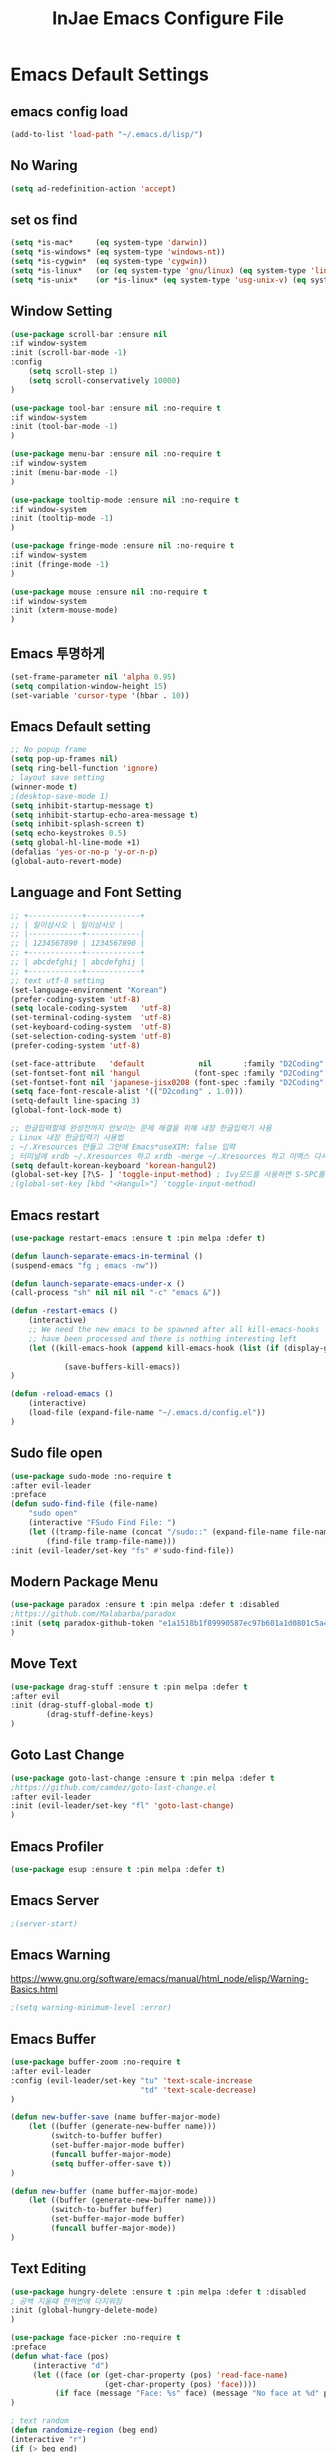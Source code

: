 #+TITLE: InJae Emacs Configure File
#+OPTIONS: toc:4 h:4
#+PROPERTY: header-args:emacs-lisp :tangle "~/.emacs.d/config.el"
* Emacs Default Settings
** emacs config load
#+BEGIN_SRC emacs-lisp
(add-to-list 'load-path "~/.emacs.d/lisp/")
#+END_SRC
** No Waring
#+BEGIN_SRC emacs-lisp
(setq ad-redefinition-action 'accept)
#+END_SRC
** set os find
#+BEGIN_SRC emacs-lisp
  (setq *is-mac*     (eq system-type 'darwin))
  (setq *is-windows* (eq system-type 'windows-nt))
  (setq *is-cygwin*  (eq system-type 'cygwin))
  (setq *is-linux*   (or (eq system-type 'gnu/linux) (eq system-type 'linux)))
  (setq *is-unix*    (or *is-linux* (eq system-type 'usg-unix-v) (eq system-type 'berkeley-unix)))
#+END_SRC
** Window Setting
#+BEGIN_SRC emacs-lisp
(use-package scroll-bar :ensure nil
:if window-system
:init (scroll-bar-mode -1)
:config
    (setq scroll-step 1)
    (setq scroll-conservatively 10000)
)

(use-package tool-bar :ensure nil :no-require t
:if window-system
:init (tool-bar-mode -1)
)

(use-package menu-bar :ensure nil :no-require t
:if window-system
:init (menu-bar-mode -1)
)

(use-package tooltip-mode :ensure nil :no-require t
:if window-system
:init (tooltip-mode -1)
)

(use-package fringe-mode :ensure nil :no-require t
:if window-system
:init (fringe-mode -1)
)

(use-package mouse :ensure nil :no-require t
:if window-system
:init (xterm-mouse-mode)
)
#+END_SRC
** Emacs 투명하게
#+BEGIN_SRC emacs-lisp
(set-frame-parameter nil 'alpha 0.95)
(setq compilation-window-height 15)
(set-variable 'cursor-type '(hbar . 10))
#+END_SRC
** Emacs Default setting
#+BEGIN_SRC emacs-lisp
;; No popup frame
(setq pop-up-frames nil)
(setq ring-bell-function 'ignore)
; layout save setting
(winner-mode t)
;(desktop-save-mode 1)
(setq inhibit-startup-message t)
(setq inhibit-startup-echo-area-message t)
(setq inhibit-splash-screen t)
(setq echo-keystrokes 0.5)
(setq global-hl-line-mode +1)
(defalias 'yes-or-no-p 'y-or-n-p)
(global-auto-revert-mode)
#+END_SRC
** Language and Font Setting
#+BEGIN_SRC emacs-lisp
;; +------------+------------+
;; | 일이삼사오 | 일이삼사오 |
;; |------------+------------|
;; | 1234567890 | 1234567890 |
;; +------------+------------+
;; | abcdefghij | abcdefghij |
;; +------------+------------+
;; text utf-8 setting
(set-language-environment "Korean")
(prefer-coding-system 'utf-8)
(setq locale-coding-system   'utf-8)
(set-terminal-coding-system  'utf-8)
(set-keyboard-coding-system  'utf-8)
(set-selection-coding-system 'utf-8)
(prefer-coding-system 'utf-8)

(set-face-attribute   'default            nil       :family "D2Coding" :height 120)
(set-fontset-font nil 'hangul            (font-spec :family "D2Coding" :pixelsize 18))
(set-fontset-font nil 'japanese-jisx0208 (font-spec :family "D2Coding" :pixelsize 18))
(setq face-font-rescale-alist '(("D2coding" . 1.0)))
(setq-default line-spacing 3)
(global-font-lock-mode t)

;; 한글입력할때 완성전까지 안보이는 문제 해결을 위해 내장 한글입력기 사용
; Linux 내장 한글입력기 사용법
; ~/.Xresources 만들고 그안에 Emacs*useXIM: false 입력
; 터미널에 xrdb ~/.Xresources 하고 xrdb -merge ~/.Xresources 하고 이맥스 다시키면 됨
(setq default-korean-keyboard 'korean-hangul2)
(global-set-key [?\S- ] 'toggle-input-method) ; Ivy모드를 사용하면 S-SPC를 ivy-minibuffer-map에서 remapping 해줘야 한다.
;(global-set-key [kbd "<Hangul>"] 'toggle-input-method)
#+END_SRC
** Emacs restart
#+BEGIN_SRC emacs-lisp
(use-package restart-emacs :ensure t :pin melpa :defer t)

(defun launch-separate-emacs-in-terminal ()
(suspend-emacs "fg ; emacs -nw"))

(defun launch-separate-emacs-under-x ()
(call-process "sh" nil nil nil "-c" "emacs &"))

(defun -restart-emacs ()
    (interactive)
    ;; We need the new emacs to be spawned after all kill-emacs-hooks
    ;; have been processed and there is nothing interesting left
    (let ((kill-emacs-hook (append kill-emacs-hook (list (if (display-graphic-p) #'launch-separate-emacs-under-x
                                                                                 #'launch-separate-emacs-in-terminal)))))
            (save-buffers-kill-emacs))
)

(defun -reload-emacs ()
    (interactive)
    (load-file (expand-file-name "~/.emacs.d/config.el"))
)
#+END_SRC
** Sudo file open
#+BEGIN_SRC emacs-lisp
(use-package sudo-mode :no-require t
:after evil-leader
:preface
(defun sudo-find-file (file-name)
    "sudo open"
    (interactive "FSudo Find File: ")
    (let ((tramp-file-name (concat "/sudo::" (expand-file-name file-name))))
        (find-file tramp-file-name)))
:init (evil-leader/set-key "fs" #'sudo-find-file))
#+END_SRC
** Modern Package Menu
#+BEGIN_SRC emacs-lisp
(use-package paradox :ensure t :pin melpa :defer t :disabled
;https://github.com/Malabarba/paradox
:init (setq paradox-github-token "e1a1518b1f89990587ec97b601a1d0801c5a40c6")
)
#+END_SRC
** Move Text
#+BEGIN_SRC emacs-lisp
(use-package drag-stuff :ensure t :pin melpa :defer t
:after evil
:init (drag-stuff-global-mode t)
        (drag-stuff-define-keys)
)
#+END_SRC
** Goto Last Change
#+BEGIN_SRC emacs-lisp
(use-package goto-last-change :ensure t :pin melpa :defer t
;https://github.com/camdez/goto-last-change.el
:after evil-leader
:init (evil-leader/set-key "fl" 'goto-last-change)
)
#+END_SRC
** Emacs Profiler
#+BEGIN_SRC emacs-lisp
(use-package esup :ensure t :pin melpa :defer t)
#+END_SRC
** Emacs Server
#+BEGIN_SRC emacs-lisp
;(server-start)
#+END_SRC
** Emacs Warning
https://www.gnu.org/software/emacs/manual/html_node/elisp/Warning-Basics.html
#+BEGIN_SRC emacs-lisp
;(setq warning-minimum-level :error)
#+END_SRC
** Emacs Buffer
#+BEGIN_SRC emacs-lisp
(use-package buffer-zoom :no-require t
:after evil-leader
:config (evil-leader/set-key "tu" 'text-scale-increase
                             "td" 'text-scale-decrease)
)

(defun new-buffer-save (name buffer-major-mode)
    (let ((buffer (generate-new-buffer name)))
         (switch-to-buffer buffer)
         (set-buffer-major-mode buffer)
         (funcall buffer-major-mode)
         (setq buffer-offer-save t))
)

(defun new-buffer (name buffer-major-mode)
    (let ((buffer (generate-new-buffer name)))
         (switch-to-buffer buffer)
         (set-buffer-major-mode buffer)
         (funcall buffer-major-mode))
)
#+END_SRC
** Text Editing
#+BEGIN_SRC emacs-lisp
(use-package hungry-delete :ensure t :pin melpa :defer t :disabled
; 공백 지울때 한꺼번에 다지워짐
:init (global-hungry-delete-mode)
)

(use-package face-picker :no-require t
:preface
(defun what-face (pos)
     (interactive "d")
     (let ((face (or (get-char-property (pos) 'read-face-name)
                     (get-char-property (pos) 'face))))
          (if face (message "Face: %s" face) (message "No face at %d" pos))))
)

; text random
(defun randomize-region (beg end)
(interactive "r")
(if (> beg end)
    (let (mid) (setq mid end end beg beg mid)))
(save-excursion
    ;; put beg at the start of a line and end and the end of one --
    ;; the largest possible region which fits this criteria
    (goto-char beg)
    (or (bolp) (forward-line 1))
    (setq beg (point))
    (goto-char end)
    ;; the test for bolp is for those times when end is on an empty
    ;; line; it is probably not the case that the line should be
    ;; included in the reversal; it isn't difficult to add it
    ;; afterward.
    (or (and (eolp) (not (bolp)))
        (progn (forward-line -1) (end-of-line)))
    (setq end (point-marker))
    (let ((strs (shuffle-list
                (split-string (buffer-substring-no-properties beg end)
                            "\n"))))
    (delete-region beg end)
    (dolist (str strs)
        (insert (concat str "\n"))))))

(defun shuffle-list (list)
"Randomly permute the elements of LIST.
All permutations equally likely."
(let ((i 0)
j
temp
(len (length list)))
    (while (< i len)
    (setq j (+ i (random (- len i))))
    (setq temp (nth i list))
    (setcar (nthcdr i list) (nth j list))
    (setcar (nthcdr j list) temp)
    (setq i (1+ i))))
list)
#+END_SRC
* Emacs Mode Settings
** Vim KeyMap (Evil-mode)
#+BEGIN_SRC emacs-lisp
(use-package evil :ensure t :pin melpa
:custom (evil-want-keybinding nil)
        (evil-want-integration t)
        (evil-want-C-u-scroll t)
        (evil-symbol-word-search t)
:init   (evil-mode 1)
)

(use-package evil-surround :ensure t :pin melpa
; ${target}( 바꾸고싶은거 ), ${change}(바뀔거)
; 감싸기:     => y-s-i-w-${change}( "(", "{", "[")
; 전부 감싸기 => y-s-s-${change}
; 바꾸기: => c-s-${target}( "(", "{", "["), ${change}
; 벗기기: => d-s-${target}( "(", "{", "[")
:after  evil
:config (global-evil-surround-mode 1)
)

(use-package evil-exchange :ensure t :pin melpa
:after evil
:config (evil-exchange-install)
)

(use-package evil-indent-plus :ensure t :pin melpa
:after evil
:config (evil-indent-plus-default-bindings)
)

(use-package evil-goggles :ensure t :pin melpa :after evil
:config (evil-goggles-mode)
        (setq evil-goggles-pulse t)
        (setq evil-goggles-duration 0.500)
)

(use-package evil-traces :ensure t :pin melpa :after evil
; move: m +{n}, delete: +{n},+{n}d, join: .,+{n}j glboal: g/{target}/{change}
:config (evil-traces-use-diff-faces)
        (evil-traces-mode)
)

(use-package evil-mc :ensure t :pin melpa :disabled
:after evil
:preface
      (defun user-evil-mc-make-cursor-here ()
          (evil-mc-pause-cursors)
          (evil-mc-make-cursor-here))
:config
      (evil-leader/set-key "emh" #'evil-mc-make-cursors-here
                           "ema" #'evil-mc-make-all-cursors
                           "emp" #'evil-mc-pause-cursors
                           "emr" #'evil-mc-resume-cursors
                           "emu" #'evil-mc-undo-all-cursors)
      (global-evil-mc-mode 1)
)

(use-package evil-nerd-commenter :ensure t :pin melpa :after evil
:init (evil-leader/set-key "ci" 'evilnc-comment-or-uncomment-lines
                           "cl" 'evilnc-quick-comment-or-uncomment-to-the-line
                           "cc" 'evilnc-copy-and-comment-lines
                           "cp" 'evilnc-comment-or-uncomment-paragraphs
                           "cr" 'comment-or-uncomment-region
                           "cv" 'evilnc-toggle-invert-comment-line-by-line
                           "\\" 'evilnc-comment-operator)
)

(use-package evil-args :ensure t :pin melpa :after evil
; change argument: c-i-a, delete arguemnt: d-a-a
:config (define-key evil-inner-text-objects-map "a" 'evil-inner-arg)
        (define-key evil-outer-text-objects-map "a" 'evil-outer-arg)
        (define-key evil-normal-state-map "L" 'evil-forward-arg)
        (define-key evil-normal-state-map "H" 'evil-backward-arg)
        (define-key evil-motion-state-map "L" 'evil-forward-arg)
        (define-key evil-motion-state-map "H" 'evil-backward-arg)
        (define-key evil-normal-state-map "K" 'evil-jump-out-args)
)


(use-package evil-multiedit :ensure t :pin melpa :disabled)
(use-package evil-iedit-state :ensure t :pin melpa :after (evil iedit))

(use-package evil-matchit :ensure t :pin melpa
:after evil
:config (global-evil-matchit-mode 1)
)

(use-package evil-lion :ensure t :pin melpa
; gl ${operator}
:config (evil-lion-mode)
)

(use-package evil-escape :ensure t :pin melpa :disabled
:config (setq-default evil-escape-key-sequence "jk")
)

(use-package evil-smartparens :ensure t :pin melpa
:after (evil smartparens)
:init (add-hook 'smartparens-enabled-hook #'evil-smartparens-mode))

(use-package evil-numbers :ensure t :pin melpa
;https://github.com/cofi/evil-numbers
:after evil
:config
    (global-set-key (kbd "C-c +") 'evil-number/inc-at-pt)
    (global-set-key (kbd "C-c -") 'evil-number/dec-at-pt)
    (define-key evil-normal-state-map (kbd "C-c =") #'evil-numbers/inc-at-pt)
    (define-key evil-normal-state-map (kbd "C-c -") #'evil-numbers/dec-at-pt)
    (evil-leader/set-key "+" 'evil-number/inc-at-pt)
    (evil-leader/set-key "-" 'evil-number/dec-at-pt)
)

(use-package evil-extra-operator :ensure t :pin melpa :after (evil fold-this)
:config (global-evil-extra-operator-mode 1)
)

;(use-package use-package-evil-leader :load-path "lisp/use-package-evil-leader")
(use-package evil-collection :ensure t :pin melpa
:after (evil)
:init  (setq evil-collection-setup-minibuffer t)
       (add-hook 'magit-mode-hook     (lambda () (evil-collection-magit-setup)     (evil-collection-init)))
       (add-hook 'neotree-mode-hook   (lambda () (evil-collection-neotree-setup)   (evil-collection-init)))
       (add-hook 'evil-mc-mode-hook   (lambda () (evil-collection-evil-mc-setup)   (evil-collection-init)))
       (add-hook 'which-key-mode-hook (lambda () (evil-collection-which-key-setup) (evil-collection-init)))
       (evil-collection-pdf-setup)
       (evil-collection-minibuffer-setup)
       (evil-collection-ivy-setup)
       (evil-collection-occur-setup)
       (evil-collection-wgrep-setup)
       (evil-collection-buff-menu-setup)
       (evil-collection-package-menu-setup)
       (evil-collection-eshell-setup)
       (evil-collection-vterm-setup)
       (evil-collection-which-key-setup)
       (evil-collection-evil-mc-setup)
       (evil-collection-calc-setup)
:config
       (evil-collection-init)
)
(use-package evil-leader :ensure t :pin melpa
:after (evil-collection which-key)
:config
     (global-evil-leader-mode t)
     (setq evil-leader/leader "<SPC>")
     (evil-leader/set-key
      ;"<SPC>" 'helm-smex
         "<SPC>" 'counsel-M-x
         "er"    'restart-emacs
         "el"    '-reload-emacs
         "ff"    'find-file
         "fu"   'browse-url
         "up"    'list-processes
         "ef"    (lambda ()(interactive)(find-file "~/.emacs.d/config.org"))
         "wf"    'toggle-frame-fullscreen
         "wh"    'shrink-window-horizontally
         "wj"    'enlarge-window
         "wk"    'shrink-window
         "wl"    'enlarge-window-horizontally
     )
     (which-key-declare-prefixes "SPC b  " "Buffer")
     (which-key-declare-prefixes "SPC s  " "Spell Check")
     (which-key-declare-prefixes "SPC s e" "Spell Dictionary English")
     (which-key-declare-prefixes "SPC s k" "Spell Dictionary Korean")
     (which-key-declare-prefixes "SPC s s" "Spell Suggestion")
     (which-key-declare-prefixes "SPC d  " "Debug")
     (which-key-declare-prefixes "SPC e  " "Emacs")
     (which-key-declare-prefixes "SPC e f" "Emacs Config")
     (which-key-declare-prefixes "SPC e c" "Evil MultiEdit")
     (which-key-declare-prefixes "SPC f  " "Find")
     (which-key-declare-prefixes "SPC f w" "Find Word")
     (which-key-declare-prefixes "SPC f u" "Find Url")
     (which-key-declare-prefixes "SPC n  " "File Manager")
     (which-key-declare-prefixes "SPC g  " "Git")
     (which-key-declare-prefixes "SPC o  " "Org")
     (which-key-declare-prefixes "SPC p  " "Paren")
     (which-key-declare-prefixes "SPC t  " "Tabbar")
     (which-key-declare-prefixes "SPC u  " "Utils")
     (which-key-declare-prefixes "SPC w  " "Windows")
     (which-key-declare-prefixes "SPC h  " "Hacking")
     (which-key-declare-prefixes "SPC h r" "Rust")
     (which-key-declare-prefixes "SPC h c" "C/C++")
     (which-key-declare-prefixes "SPC h y" "Yasnippet")
     (which-key-declare-prefixes "SPC h m" "Markdown")
     (which-key-declare-prefixes "SPC h d" "Definition Jump")
     (which-key-declare-prefixes "SPC f g" "Google")
     (which-key-declare-prefixes "SPC f a" "Agrep")
     (which-key-declare-prefixes "SPC f p" "Projectile")
)
#+END_SRC
** Clean Emacs Config Mode
#+BEGIN_SRC emacs-lisp
(use-package no-littering :ensure t :pin melpa
:config (require 'recentf)
        (add-to-list 'recentf-exclude no-littering-var-directory)
        (add-to-list 'recentf-exclude no-littering-etc-directory)
        (setq auto-save-file-name-transforms `((".*" ,(no-littering-expand-var-file-name "auto-save/") t)))
)
#+END_SRC
** Macro
#+BEGIN_SRC emacs-lisp
(use-package elmacro :ensure t :pin melpa :config (elmacro-mode))
#+END_SRC
** Line Number and Highlighting
#+BEGIN_SRC emacs-lisp
(use-package beacon :ensure t :pin melpa :defer t :init (beacon-mode t))
(use-package git-gutter :ensure t :pin melpa :defer t
:init
    (setq-default display-line-numbers-width 3)
    (global-git-gutter-mode t)
:config
    (global-display-line-numbers-mode t)
    (global-hl-line-mode t)
    (setq git-gutter:lighter       " gg")
    (setq git-gutter:window-width  1)
    (setq git-gutter:modified-sign ".")
    (setq git-gutter:added-sign    "+")
    (setq git-gutter:deleted-sign  "-")
    (set-face-foreground 'git-gutter:added    "#daefa3")
    (set-face-foreground 'git-gutter:deleted  "#FA8072")
    (set-face-foreground 'git-gutter:modified "#b18cce")
)
#+END_SRC
** Theme Setting
#+BEGIN_SRC emacs-lisp
    (use-package doom-themes :ensure t :pin melpa
    :init   (load-theme 'doom-one t)
    :config (doom-themes-neotree-config)
            (doom-themes-org-config)
    )
#+END_SRC
** Modeline Setting
#+BEGIN_SRC emacs-lisp
(use-package all-the-icons :ensure t :pin melpa)
(use-package doom-modeline :ensure t :pin melpa
:hook   (after-init . doom-modeline-init)
:init   (setq find-file-visit-truename t)
        (setq inhibit-compacting-font-caches t)
        (setq doom-modeline-height 30)
        (setq doom-modeline-icon t) ; current version has error
        (setq doom-modeline-persp-name t)
        (setq doom-modeline-major-mode-icon t)
        (setq doom-modeline-enable-word-count t)
        (setq doom-modeline-lsp t)
        (setq doom-modeline-current-window t)
        (setq doom-modeline-env-version t)
        (setq doom-modeline-env-enable-python t)
        (setq doom-modeline-python-executable "python")
        (setq doom-modeline-env-enable-ruby t)
        (setq doom-modeline-env-ruby-executable "ruby")
        (setq doom-modeline-env-enable-elixir t)
        (setq doom-modeline-env-elixir-executable "iex")
        (setq doom-modeline-env-enable-go t)
        (setq doom-modeline-env-go-executable "go")
        (setq doom-modeline-env-enable-perl t)
        (setq doom-modeline-env-perl-executable "perl")
        (setq doom-modeline-env-enable-rust t)
        (setq doom-modeline-env-rust-executable "rustc")
        (setq doom-modeline-github t)
        (setq doom-modeline--battery-status t)
        (setq doom-modeline--flycheck-icon t)
        (setq doom-modeline-current-window t)
        (setq doom-modeline-major-mode-color-icon t)
)

(use-package hide-mode-line :ensure t :pin melpa
:after (neotree)
:hook  (neotree-mode . hide-mode-line-mode)
)
#+END_SRC
** Modeline Minor Mode
#+BEGIN_SRC emacs-lisp
(use-package nyan-mode :ensure t :pin melpa
;:after  (doom-modeline)
:config (nyan-mode)
        (setq-default nyan-wavy-trail t)
        (nyan-start-animation)
        (nyan-refresh)
)
(use-package fancy-battery :ensure t :pin melpa
;:after  (doom-modeline)
:hook (after-init . fancy-battery-mode)
:config (fancy-battery-default-mode-line)
        (setq fancy-battery-show-percentage t))

(use-package diminish :ensure t :pin melpa :defer t
:init
    (diminish 'c++-mode "C++ Mode")
    (diminish 'c-mode   "C Mode"  )
)
#+END_SRC
** Toggle Setting
    #+BEGIN_SRC emacs-lisp
      ;(load-library "hideshow")
      ;    (global-set-key (kbd "<C-l>") 'hs-show-block)
      ;    (global-set-key (kbd "<C-h>") 'hs-hide-block)
      ;    (add-hook 'c-mode-common-hook     'hs-minor-mode)
      ;    (add-hook 'emacs-lisp-mode-hook   'hs-minor-mode)
      ;    (add-hook 'java-mode-hook         'hs-minor-mode)
      ;    (add-hook 'lisp-mode-hook         'hs-minor-mode)
      ;    (add-hook 'perl-mode-hook         'hs-minor-mode)
      ;    (add-hook 'sh-mode-hook           'hs-minor-mode)
    #+END_SRC
** Emacs Indent Setting
    #+BEGIN_SRC emacs-lisp
      ;(use-package aggressive-indent :ensure t :pin melpa :defer t
      ;https://github.com/Malabarba/aggressive-indent-mode
      ;:init (global-aggressive-indent-mode)
            ;exclud mode
            ;(add-to-list 'aggresive-indent-excluded-modes 'html-mode)
      ;)

      (use-package smart-tabs-mode :ensure t :pin melpa :defer t :disabled
      :config (smart-tabs-insinuate 'c 'c++)
      )

      (use-package indent-guide :ensure t :disabled
      ; 문자로 표시하기 때문에 예쁘지 않음
      :hook (prog-mode text-mode)
      :config
          (setq indent-guide-char      " ")
          ;(setq indent-guide-recursive t)
          (setq indent-guide-delay     0.1)
          (set-face-background 'indent-guide-face "dimgray")
          (indent-guide-mode)
      )

      (use-package highlight-indentation :ensure t :pin melpa :disabled
      :hook   (prog-mode text-mode)
      :config ;(highlight-indentation-mode)
      )


      (use-package highlight-indent-guides :ensure t :disabled
      :hook (prog-mode text-mode)
      :config
          (highlight-indent-guides-mode)
          (setq highlight-indent-guides-delay 0)
          (setq highlight-indent-guides-auto-enabled nil)
          (set-face-background 'highlight-indent-guides-odd-face       "darkgray")
          (set-face-background 'highlight-indent-guides-even-face      "dimgray")
          (set-face-background 'highlight-indent-guides-character-face "dimgray")
          (setq highlight-indent-guides-method 'column)
      )

      (use-package indent4-mode :no-require t
      :preface
          (defun my-set-indent (n)
              (setq-default tab-width n)
              ;(electric-indent-mode n)
              (setq c-basic-offset n)
              (setq lisp-indent-offset n)
              (setq indent-line-function 'insert-tab)
          )
          (defun un-indent-by-removing-4-spaces ()
              "back tab"
              (interactive)
              (save-excursion
              (save-match-data
              (beginning-of-line)
                  ;; get rid of tabs at beginning of line
              (when (looking-at "^\\s-+")
              (untabify (match-beginning 0) (match-end 0)))
                  (when (looking-at "^    ")
                        (replace-match "")))
                  )
          )
      :config
          (global-set-key (kbd "<backtab>") 'un-indent-by-removing-4-spaces)
          (electric-indent-mode nil)
          (my-set-indent 4)
          (setq-default indent-tabs-mode nil)
      )
    #+END_SRC
** Paren Mode
    #+BEGIN_SRC emacs-lisp
      (use-package paren :ensure t :pin melpa :defer t
      :init   (show-paren-mode 0)
              (electric-pair-mode 0)
      :config (setq show-paren-delay 0)
      )

      (use-package rainbow-delimiters :ensure t :pin melpa
      :hook ((prog-mode text-mode) . rainbow-delimiters-mode)
      )

      (use-package smartparens :ensure t :pin melpa
      ;:evil-leader (("pu"  'sp-unwrap-sexp))
      :init (smartparens-global-mode)
            (evil-leader/set-key "pr"  'sp-rewrap-sexp
                      ;          "pu"  'sp-unwrap-sexp
                                 "pll" 'sp-forward-slurp-sexp
                                 "phh" 'sp-backward-slurp-sexp
                                 "plh" 'sp-forward-barf-sexp
                                 "phl" 'sp-backward-barf-sexp)
      )

    #+END_SRC
** Hydra KeyMap
   #+BEGIN_SRC emacs-lisp
     (use-package hydra :ensure t :pin melpa :defer t)
   #+END_SRC
** Key map buffer make
    #+BEGIN_SRC emacs-lisp
    (use-package which-key :ensure t :pin melpa
    :init     (which-key-mode t)
    :config   (setq which-key-allow-evil-operators t)
    )
    #+END_SRC
** Ivy Mode
#+BEGIN_SRC emacs-lisp
(use-package ivy :ensure t :pin melpa :defer t
:after evil-collection
:commands counsel-M-x
:bind   (("M-x" . counsel-M-x)
        :map ivy-minibuffer-map
        ("S-SPC" . toggle-input-method) ;ivy S-SPC remapping toogle-input-method
        )
:config (ivy-mode 1)
    (setq ivy-use-virtual-buffers t)
    (setq ivy-use-selectable-prompt t)
    (setq enable-recursive-minibuffers t)
    (setq ivy-height 20)
    (setq ivy-count-format "(%d/%d) ")
    (setq ivy-display-style 'fancy)
    (setq ivy-re-builders-alist '((counsel-M-x . ivy--regex-fuzzy) (t . ivy--regex-plus)))
    (setq ivy-format-function 'ivy-format-function-line)
    (setq ivy-initial-inputs-alist nil)
    ;(evil-set-initial-state   'ivy-occur-grep-mode 'normal)
    ;(evil-make-overriding-map  ivy-occur-mode-map  'normal)
)
(use-package counsel
:after ivy
:config (counsel-mode)
)
(use-package swiper :ensure t :pin melpa
:after ivy
:bind ("C-s"   . swiper)
      ("C-S-s" . swiper-all)
:config (setq swiper-action-recenter t)
        (setq swiper-goto-start-of-match t)
        (setq swiper-stay-on-quit t)
)

(use-package ivy-yasnippet :ensure t :pin melpa
:after (ivy yasnippet)
:bind  ("C-c C-y" . ivy-yasnippet)
:config (advice-add #'ivy-yasnippet--preview :override #'ignore)
)

(use-package historian :ensure t :pin melpa
:after  (ivy)
:config (historian-mode)
)

(use-package ivy-historian :ensure t :pin melpa
:after  (ivy historian)
:config (ivy-historian-mode)
)

(use-package all-the-icons-ivy :ensure t :pin melpa
:config (all-the-icons-ivy-setup)
)

(use-package ivy-xref :ensure t :pin melpa :disabled
:after (ivy xref)
:config (setq xref-show-xrefs-function #'ivy-xref-show-xrefs)
)

(use-package counsel-projectile :ensure t :pin melpa
:after  (counsel projectile)
:config (setq projectile-completion-system 'ivy)
        (counsel-projectile-mode 1)
        (evil-leader/set-key "fF" 'counsel-projectile-find-file
                             "fG" 'counsel-projectile-rg)
)
(use-package counsel-world-clock :ensure t :pin melpa
:after (counsel)
:bind (:map counsel-mode-map ("C-c c k" . counsel-world-clock))
)

(use-package counsel-tramp :ensure t :pin melpa
:after counsel
:commands counsel-tramp
:bind ("C-c s" . 'counsel-tramp)
:init (setq tramp-default-method "ssh")
)

(use-package counsel-org-clock :ensure t :pin melpa :after (counsel org))

(use-package ivy-rich
  :defines (all-the-icons-dir-icon-alist bookmark-alist)
  :functions (all-the-icons-icon-family
              all-the-icons-match-to-alist
              all-the-icons-auto-mode-match?
              all-the-icons-octicon
              all-the-icons-dir-is-submodule)
  :preface
  (defun ivy-rich-bookmark-name (candidate)
    (car (assoc candidate bookmark-alist)))

  (defun ivy-rich-repo-icon (candidate)
    "Display repo icons in `ivy-rich`."
    (all-the-icons-octicon "repo" :height .9))

  (defun ivy-rich-org-capture-icon (candidate)
    "Display repo icons in `ivy-rich`."
    (pcase (car (last (split-string (car (split-string candidate)) "-")))
       ("emacs" (all-the-icons-fileicon "emacs" :height .68 :v-adjust .001))
       ("schedule" (all-the-icons-faicon "calendar" :height .68 :v-adjust .005))
       ("tweet" (all-the-icons-faicon "commenting" :height .7 :v-adjust .01))
       ("link" (all-the-icons-faicon "link" :height .68 :v-adjust .01))
       ("memo" (all-the-icons-faicon "pencil" :height .7 :v-adjust .01))
       (_       (all-the-icons-octicon "inbox" :height .68 :v-adjust .01))))

  (defun ivy-rich-org-capture-title (candidate)
    (let* ((octl (split-string candidate))
           (title (pop octl))
           (desc (mapconcat 'identity octl " ")))
      (format "%-25s %s" title (propertize desc 'face `(:inherit font-lock-doc-face)))))

  (defun ivy-rich-buffer-icon (candidate)
    "Display buffer icons in `ivy-rich'."
    (when (display-graphic-p)
      (when-let* ((buffer (get-buffer candidate))
                  (major-mode (buffer-local-value 'major-mode buffer))
                  (icon (if (and (buffer-file-name buffer)
                                 (all-the-icons-auto-mode-match? candidate))
                            (all-the-icons-icon-for-file candidate)
                          (all-the-icons-icon-for-mode major-mode))))
        (if (symbolp icon)
            (setq icon (all-the-icons-icon-for-mode 'fundamental-mode)))
        (unless (symbolp icon)
          (propertize icon 'face `(:height 1.1 :family ,(all-the-icons-icon-family icon)))))))

  (defun ivy-rich-file-icon (candidate)
    "Display file icons in `ivy-rich'."
    (when (display-graphic-p)
      (let ((icon (if (file-directory-p candidate)
                      (cond
                       ((and (fboundp 'tramp-tramp-file-p)
                             (tramp-tramp-file-p default-directory))
                        (all-the-icons-octicon "file-directory"))
                       ((file-symlink-p candidate)
                        (all-the-icons-octicon "file-symlink-directory"))
                       ((all-the-icons-dir-is-submodule candidate)
                        (all-the-icons-octicon "file-submodule"))
                       ((file-exists-p (format "%s/.git" candidate))
                        (all-the-icons-octicon "repo"))
                       (t (let ((matcher (all-the-icons-match-to-alist candidate all-the-icons-dir-icon-alist)))
                            (apply (car matcher) (list (cadr matcher))))))
                    (all-the-icons-icon-for-file candidate))))
        (unless (symbolp icon) (propertize icon 'face `(:height 1.1 :family ,(all-the-icons-icon-family icon)))))))
  :hook (ivy-rich-mode . (lambda () (setq ivy-virtual-abbreviate (or (and ivy-rich-mode 'abbreviate) 'name))))
  :init
  (setq ivy-rich-display-transformers-list
        '(ivy-switch-buffer
          (:columns
           ((ivy-rich-buffer-icon)
            (ivy-rich-candidate (:width 30))
            (ivy-rich-switch-buffer-size (:width 7))
            (ivy-rich-switch-buffer-indicators (:width 4 :face error :align right))
            (ivy-rich-switch-buffer-major-mode (:width 12 :face warning))
            (ivy-rich-switch-buffer-project (:width 15 :face success))
            (ivy-rich-switch-buffer-path (:width (lambda (x) (ivy-rich-switch-buffer-shorten-path x (ivy-rich-minibuffer-width 0.3))))))
           :predicate
           (lambda (cand) (get-buffer cand)))
          ivy-switch-buffer-other-window
          (:columns
           ((ivy-rich-buffer-icon)
            (ivy-rich-candidate (:width 30))
            (ivy-rich-switch-buffer-size (:width 7))
            (ivy-rich-switch-buffer-indicators (:width 4 :face error :align right))
            (ivy-rich-switch-buffer-major-mode (:width 12 :face warning))
            (ivy-rich-switch-buffer-project (:width 15 :face success))
            (ivy-rich-switch-buffer-path (:width (lambda (x) (ivy-rich-switch-buffer-shorten-path x (ivy-rich-minibuffer-width 0.3))))))
           :predicate (lambda (cand) (get-buffer cand)))
          counsel-M-x (:columns ((counsel-M-x-transformer (:width 40)) (ivy-rich-counsel-function-docstring (:face font-lock-doc-face))))
          counsel-describe-function (:columns ((counsel-describe-function-transformer (:width 45)) (ivy-rich-counsel-function-docstring (:face font-lock-doc-face))))
          counsel-describe-variable (:columns ((counsel-describe-variable-transformer (:width 45)) (ivy-rich-counsel-variable-docstring (:face font-lock-doc-face))))
          counsel-find-file (:columns ((ivy-rich-file-icon) (ivy-rich-candidate)))
          counsel-file-jump (:columns ((ivy-rich-file-icon) (ivy-rich-candidate)))
          counsel-dired-jump (:columns ((ivy-rich-file-icon) (ivy-rich-candidate)))
          counsel-git (:columns ((ivy-rich-file-icon) (ivy-rich-candidate)))
          counsel-recentf (:columns ((ivy-rich-file-icon) (ivy-rich-candidate (:width 110)))) counsel-bookmark (:columns ((ivy-rich-bookmark-type) (ivy-rich-bookmark-name (:width 30)) (ivy-rich-bookmark-info (:width 80))))
          counsel-projectile-switch-project (:columns ((ivy-rich-file-icon) (ivy-rich-candidate)))
          counsel-fzf (:columns ((ivy-rich-file-icon) (ivy-rich-candidate)))
          ivy-ghq-open (:columns ((ivy-rich-repo-icon) (ivy-rich-candidate)))
          ivy-ghq-open-and-fzf (:columns ((ivy-rich-repo-icon) (ivy-rich-candidate)))
          counsel-projectile-find-file (:columns ((ivy-rich-file-icon) (ivy-rich-candidate)))
          counsel-org-capture (:columns ((ivy-rich-org-capture-icon) (ivy-rich-org-capture-title)))
          counsel-projectile-find-dir (:columns ((ivy-rich-file-icon) (counsel-projectile-find-dir-transformer)))))
  (setq ivy-rich-parse-remote-buffer nil)
  :config
  (ivy-rich-mode 1))
#+END_SRC
** Smex Mode
 #+BEGIN_SRC emacs-lisp
   (use-package smex :ensure t :pin melpa :disabled
   :init (smex-initialize)
         ;(global-set-key [remap execute-extended-command] #'helm-smex)
         (evil-leader/set-key "fm" #'smex-major-mode-commands)
   )
   (use-package helm-smex :ensure t :pin melpa :disabled
   :after (helm smex)
   :bind ("M-x" . #'helm-smex-major-mode-commands)
   :init (global-set-key [remap execute-extended-command] #'helm-smex)
         (evil-leader/set-key "fm" #'helm-smex-major-mode-commands)
   )
 #+END_SRC
** Projectile Mode
 #+BEGIN_SRC emacs-lisp
   (use-package projectile :ensure t :pin melpa :defer t
   :init (projectile-mode t)
   )
 #+END_SRC
** File Manager
    #+BEGIN_SRC emacs-lisp
      (use-package neotree :ensure t :pin melpa
      :after (projectile all-the-icons)
      :commands (neotree-toggle)
      :init
          (setq projectile-switch-project-action 'neotree-projectile-action)
          (setq-default neo-smart-open t)
          (evil-leader/set-key "n" #'neotree-toggle)
      :config
          (setq-default neo-window-width 30)
          (setq-default neo-dont-be-alone t)
          (add-hook 'neotree-mode-hook (lambda () (display-line-numbers-mode -1) ))
          (setq neo-force-change-root t)
          (setq neo-theme 'icons)
          (setq neo-show-hidden-files t)
      )
      (use-package all-the-icons-dired :ensure t :pin melpa
      :after all-the-icons
      :init  (add-hook 'dired-mode-hook 'all-the-dired-mode)
      )
    #+END_SRC
** Window Manager
    #+BEGIN_SRC emacs-lisp
      (use-package ace-window :ensure t :pin melpa
      :commands (ace-window)
      :init   (evil-leader/set-key "wo" 'ace-window)
      :config (setq aw-keys '(?1 ?2 ?3 ?4 ?5 ?6 ?7 ?8))
      )

      (use-package eyebrowse :ensure t :pin melpa :defer t
      :init (eyebrowse-mode t)
      :config
          (evil-leader/set-key
              "w;" 'eyebrowse-last-window-config
              "w0" 'eyebrowse-close-window-config
              "w1" 'eyebrowse-switch-to-window-config-1
              "w2" 'eyebrowse-switch-to-window-config-2
              "w3" 'eyebrowse-switch-to-window-config-3
              "w4" 'eyebrowse-switch-to-window-config-4
              "w5" 'eyebrowse-switch-to-window-config-5
              "w6" 'eyebrowse-switch-to-window-config-6
              "w7" 'eyebrowse-switch-to-window-config-7
          )
      )

      (use-package window-purpose :ensure t :pin melpa :disabled)

      (use-package exwm :ensure t :pin melpa :disabled
      :if window-system
      :commands (exwm-init)
      :config
          (use-package exwm-config
          :init (exwm-config-default))
          (setq exwm-workspace-number 0)
          (exwm-input-set-key (kbd "s-h") 'windmove-left)
          (exwm-input-set-key (kbd "s-j") 'windmove-down)
          (exwm-input-set-key (kbd "s-k") 'windmove-up)
          (exwm-input-set-key (kbd "s-l") 'windmove-right)
          (exwm-input-set-key (kbd "s-s") 'split-window-right)
          (exwm-input-set-key (kbd "s-v") 'split-window-vertically)
          (exwm-input-set-key (kbd "s-d") 'delete-window)
          (exwm-input-set-key (kbd "s-q") '(lambda () (interactive) (kill-buffer (current-buffer))))
          (exwm-input-set-key (kbd "s-e") 'exwm-exit)
          (advice-add 'split-window-right :after 'windmove-right)
          (advice-add 'split-window-vertically :after 'windmove-down)

          ;; 's-N': Switch to certain workspace
          (dotimes (i 10)
              (exwm-input-set-key (kbd (format "s-%d" i))
                                  `(lambda ()
                                  (interactive)
                                  (exwm-workspace-switch-create ,i))))
          ;; 's-r': Launch application
          (exwm-input-set-key (kbd "s-r")
                              (lambda (command)
                                  (interactive (list (read-shell-command "$ ")))
                                  (start-process-shell-command command nil command)))
      )
    #+END_SRC
** Git
 #+BEGIN_SRC emacs-lisp
   (use-package magit :ensure t :pin melpa
   :commands magit-status
   :init   (evil-leader/set-key "gs" 'magit-status)
   :config (setq vc-handled-backends nil)
   )

   (use-package evil-magit :ensure t :pin melpa
   :after (evil magit)
   :config  (evil-magit-init)
   )

   (use-package magithub :ensure t :pin melpa 
   :after magit
   :init (magithub-feature-autoinject t)
         (evil-leader/set-key "gd" 'magithub-dashboard)
         (setq magithub-clone-default-directory "~/github")
   )

   (use-package magit-todos :ensure t :pin melpa :after magit)

   (use-package gitignore-mode :ensure t :pin melpa :commands gitignore-mode)
   (use-package gitconfig-mode :ensure t :pin melpa :commands gitconfig-mode)
   (use-package gitattributes-mode :ensure t :pin melpa :commands gitattributes-mode)

 #+END_SRC
** Ediff
 #+BEGIN_SRC emacs-lisp
     (use-package evil-ediff :ensure t :pin melpa
     :after evil
     :config (evil-ediff-init)
     )
 #+END_SRC
** Undo Redo
    #+BEGIN_SRC emacs-lisp
      (use-package undo-tree :ensure t :pin melpa :defer t :diminish undo-tree-mode
      :init
          ;(global-set-key (kbd "C-u") #'undo-tree-undo)
          ;(global-set-key (kbd "C-r") #'undo-tree-redo)
          (evil-leader/set-key "uu"    'undo-tree-undo)
          (evil-leader/set-key "ur"    'undo-tree-undo)
          (defalias 'redo 'undo-tree-redo)
          (defalias 'undo 'undo-tree-undo)
          (global-undo-tree-mode)
      )
    #+END_SRC
** Org Mode
    #+BEGIN_SRC emacs-lisp
      (use-package org
      :init (setq org-directory            (expand-file-name     "~/Dropbox/org   "))
            (setq org-default-notes-file   (concat org-directory "/notes/notes.org"))
            (evil-leader/set-key
                "oa" 'org-agenda
                "ob" 'org-iswitchb
                "oc" 'org-capture
                "oe" 'org-edit-src-code
                "ok" 'org-edit-src-exit
                "ol" 'org-store-link
            )
      )

      (use-package org-bullets :ensure t :pin melpa
      :after org
      :init ;(setq org-bullets-bullet-list '("◉" "◎" "<img draggable="false" class="emoji" alt="⚫" src="https://s0.wp.com/wp-content/mu-plugins/wpcom-smileys/twemoji/2/svg/26ab.svg">" "○" "►" "◇"))
            (add-hook 'org-mode-hook (lambda () (org-bullets-mode 1)))
      )

      (use-package org-journal :ensure t :pin melpa :disabled
      :after org
      :preface
      (defun org-journal-find-location () (org-journal-new-entry t) (goto-char (point-min)))
      :config
            (setq org-journal-dir (expand-file-name "~/Dropbox/org/journal")
                  org-journal-file-format "%Y-%m-%d.org"
                  org-journal-date-format "%Y-%m-%d (%A)")
            (add-to-list 'org-agenda-files (expand-file-name "~/Dropbox/org/journal"))
            (setq org-journal-enable-agenda-integration t
                  org-icalendar-store-UID t
                  org-icalendar-include0tidi "all"
                  org-icalendar-conbined-agenda-file "~/calendar/org-journal.ics")
            (org-journal-update-org-agenda-files)
            (org-icalendar-combine-agenda-files)
      )


      (use-package org-capture
      :after org
      :config (setq org-reverse-note-order t)
            (add-to-list 'org-agenda-files (expand-file-name "~/Dropbox/org/notes"))
            (setq org-capture-templates
                '(("t" "Todo" entry (file+headline "~/Dropbox/org/notes/notes.org" "Todos")
                   "* TODO %?\nAdded: %U\n" :prepend t :kill-buffer t)
                  ("l" "Link" entry (file+headline "~/Dropbox/org/notes/notes.org" "Links")
                   "* TODO %?\nAdded: %U\n" :prepend t :kill-buffer t)
                  ("j" "Journal" entry (function org-journal-find-location)
                   "* %(format-time-string org-journal-time-format)%^{Title}\n%i%?")
                  ("a" "Appointment" entry (file "~/Dropbox/org/agenda/gcal.org")
                   "* %?\n\n%^T\n\n:PROPERTIES:\n\n:END:\n\n")
                 )
            )
      )

      (use-package org-agenda
      :after org
      :config (use-package evil-org :ensure t :pin melpa
              :after (org evil)
              :init (add-hook 'org-mode-hook 'evil-org-mode)
                    (add-hook 'evil-org-mode-hook (lambda () (evil-org-set-key-theme)))
                    (setq org-agenda-files '("~/Dropbox/org/agenda"))
                    (require 'evil-org-agenda)
                    (evil-org-agenda-set-keys)
              )
      )

      (use-package org-pomodoro :ensure t :pin melpa
      :after org-agenda
      :custom
          (org-pomodoro-ask-upon-killing t)
          (org-pomodoro-format "%s")
          (org-pomodoro-short-break-format "%s")
          (org-pomodoro-long-break-format  "%s")
      :custom-face
          (org-pomodoro-mode-line         ((t (:foreground "#ff5555"))))
          (org-pomodoro-mode-line-break   ((t (:foreground "#50fa7b"))))
      :hook
          (org-pomodoro-started  . (lambda () (notifications-notify
              :title "org-pomodoro"
              :body "Let's focus for 25 minutes!"
              :app-icon "~/.emacs.d/img/001-food-and-restaurant.png")))
          (org-pomodoro-finished . (lambda () (notifications-notify
              :title "org-pomodoro"
              :body "Well done! Take a break."
              :app-icon "~/.emacs.d/img/004-beer.png")))
      :bind (:map org-agenda-mode-map ("p" . org-pomodoro))
      )

      (use-package org-gcal :ensure t :pin melpa
      :after  org-agenda
      :config (setq org-gcal-client-id     "354752650679-2rrgv1qctk75ceg0r9vtaghi4is7iad4.apps.googleusercontent.com"
                    org-gcal-client-secret "j3UUjHX4L0huIxNGp_Kw3Aj4                                                "
                    org-gcal-file-alist    '(("8687lee@gmail.com" . "~/Dropbox/org/agenda/gcal.org")))
              (add-hook 'org-agenda-mode-hook            (lambda () (org-gcal-sync)))
              (add-hook 'org-capture-after-finalize-hook (lambda () (org-gcal-sync)))
      )

      (use-package orgtbl-aggregate :ensure t :pin melpa :defer t)

      (use-package calfw :ensure t :pin melpa
      :commands cfw:open-calendar-buffer
      :config (use-package calfw-org :config (setq cfw:org-agenda-schedule-args '(:deadline :timestamp :sexp)))
      )
      (use-package calfw-gcal :ensure t :pin melpa :disabled
      :init (require 'calfw-gcal))

      (use-package ob-restclient :ensure t :pin melpa
      :after  (org restclient)
      :config (org-babel-do-load-languages 'org-babel-load-languages '((restclient . t)))
      )

      (use-package org-babel :no-require t
      :after org
      :config (org-babel-do-load-languages
              'org-babel-load-languages
              '((emacs-lisp . t)
                (python     . t)
                (org        . t)
                (shell      . t)
                (C          . t)))
      )
      ;; 스펠체크 넘어가는 부분 설정
      (add-to-list 'ispell-skip-region-alist '(":\\(PROPERTIES\\|LOGBOOK\\):" . ":END:"))
      (add-to-list 'ispell-skip-region-alist '("#\\+BEGIN_SRC" . "#\\+END_SRC"))
      (add-to-list 'ispell-skip-region-alist '("#\\+BEGIN_EXAMPLE" . "#\\+END_EXAMPLE"))
    #+END_SRC
** Note
#+BEGIN_SRC emacs-lisp
  (use-package olivetti :ensure t :pin melpa
  :commands (olivetti-mode)
  :config (setq olivetti-body-width 120))
  (use-package typo :ensure t :pin melpa
  :commands (type-mode))
  (use-package poet-theme :ensure t :pin melpa :defer t)
  (use-package writeroom-mode :ensure t :pin melpa
  :commands (writeroom-mode)
  :config (setq writeroom-width 100)
  )
  (define-minor-mode writer-mode
      "poet use writer mode"
      :lighter " writer"
      (if writer-mode
         (progn
             ;(olivetti-mode 1)
             ;(typo-mode 1)
             (beacon-mode 0)
             (display-line-numbers-mode 0)
             (git-gutter-mode 0)
             (writeroom-mode 1))
         ;(olivetti-mode 0)
         ;(typo-mode 0)
         (beacon-mode 1)
         (display-line-numbers-mode 1)
         (git-gutter-mode 1)
         (writeroom-mode 0)))
#+END_SRC
** Mailing Mu4e
   #+BEGIN_SRC emacs-lisp
     (use-package mu4e :ensure t :pin melpa :disabled
     :commands (mu4e)
     )
   #+END_SRC
** Color Code Paint(Rainbow mode)
    #+BEGIN_SRC emacs-lisp
      (use-package rainbow-mode :ensure t :pin melpa
      :hook   (prog-mode text-mode)
      :config (rainbow-mode)
      )
    #+END_SRC
** Docker
    #+BEGIN_SRC emacs-lisp
    (use-package docker :ensure t :pin melpa 
    :commands docker
    :init   (evil-leader/set-key "hud" 'docker)
    :custom (docker-image-run-arguments '("-i", "-t", "--rm"))
    )

    (use-package dockerfile-mode :ensure t :pin melpa
    :mode   ("Dockerfile\\'" . dockerfile-mode))
    #+END_SRC
** Shell
#+BEGIN_SRC emacs-lisp
    (use-package vterm :ensure t :pin melpa
    :config (add-hook 'vterm-mode-hook (lambda () (display-line-numbers-mode 0)))
    )

    (use-package vterm-toggle :load-path "lisp/vterm-toggle" :after vterm
    :init   (evil-leader/set-key "ut" 'vterm-toggle
                                 "tl" 'vterm-toggle-forward
                                 "th" 'vterm-toggle-backward
                                 "tn" 'vterm)
            
    :config (setq vterm-toggle-fullscreen-p nil)
            (add-to-list 'display-buffer-alist
                         '("^v?term.*"
                          (display-buffer-reuse-window display-buffer-at-bottom)
                          (reusable-frames . visible)
                          (direction . bottom)
                          (window-height . 0.3)))
   )

   (use-package shell-pop :ensure t :pin melpa
   :init (setq shell-pop-shell-type '("term" "* vterm *" (lambda () (vterm))))
         ;(setq shell-pop-shell-type '("eshell" "* eshell *" (lambda () (eshell))))
         ;(setq shell-pop-universal-key "C-1")
         ;(evil-leader/set-key "ut" 'shell-pop)
         (setq shell-pop-full-span t)
         ;(global-set-key (kbd "<C-t>") 'shell-pop)
   )
#+END_SRC
** Eshell
 #+BEGIN_SRC emacs-lisp
   (use-package eshell
   :commands eshell
   :config  (setq eshell-buffer-maximum-lines 1000)
            (add-hook 'eshell-mode-hook (lambda () (setq pcomplete-cycle-completions nil)))
            (setq eshell-cmpl-cycle-completions nil)
   )

   (use-package exec-path-from-shell :ensure t :pin melpa
   :after eshell
   :config (exec-path-from-shell-copy-env "PATH")
           (when (memq window-system '(mac ns x)) (exec-path-from-shell-initialize))
   )

   (use-package eshell-did-you-mean :ensure t :pin melpa
   :after  eshell
   :config (eshell-did-you-mean-setup)
   )

   (use-package esh-help :ensure t :pin melpa
   :after (eshell eldoc)
   :config (setup-esh-help-eldoc)
   )

   (use-package eshell-prompt-extras :ensure t :pin melpa
   :after eshell
   :config
       (autoload 'epe-theme-lambda "eshell-prompt-extras")
       (setq eshell-highlight-prompt nil
             eshell-prompt-function 'epe-theme-lambda)
   )

   (use-package fish-completion :ensure t :pin melpa
   :after eshell
   :config (when (and (executable-find "fish")
                      (require 'fish-completion nil t))
                 (global-fish-completion-mode))
   )

   (use-package esh-autosuggest :ensure t :pin melpa
   :after eshell
   :hook (eshell-mode . esh-autosuggest-mode)
   )

   (use-package eshell-up :ensure t :pin melpa
   :after eshell
   :config (add-hook 'eshell-mode-hook (lambda () (eshell/alias "up" "eshell-up $1")
                                             (eshell/alias "pk" "eshell-up-peek $1")))
   )

   (use-package execute-shell :no-require t
   :after eshell
   :preface
   (defun background-shell-command (command)
       "run shell commmand background"
       (interactive "sShell Command : ")
       (call-process-shell-command "command" nil 0))
   :config (add-to-list 'display-buffer-alist
           (cons "\\*Async Shell Command\\*.*" (cons #'display-buffer-no-window nil)))
   )

 #+END_SRC
** Command log mode
   #+BEGIN_SRC emacs-lisp
     (use-package command-log-mode :ensure t :pin melpa :defer t)
   #+END_SRC
** Emoji Mode
   #+BEGIN_SRC emacs-lisp
     (use-package emojify :ensure t :pin melpa :defer t
     :if window-system
     :config (global-emojify-mode 1)
             (setq emojify-display-style 'image)
             (setq emojify-emoji-styles  '(unicode))
             (setq emojify-emoji-set "emojione-v2.2.6")
     )
   #+END_SRC
** Buffer Management
    #+BEGIN_SRC emacs-lisp
      (use-package buffer-move :ensure t :pin melpa :defer t
      :init
          (evil-leader/set-key
              "b s" 'switch-to-buffer
              "b r" 'eval-buffer
              "b h" 'buf-move-left
              "b j" 'buf-move-down
              "b k" 'buf-move-up
              "b l" 'buf-move-right
              "b m" 'switch-to-buffer
              "b n" 'next-buffer
              "b p" 'previous-buffer
          )
          (global-set-key (kbd "C-x C-b") 'switch-to-buffer)

          (setq ibuffer-saved-filter-groups
              '(("home"
                      ("emacs-config" (or (filename . ".emacs.d")
                                          (filename . "emacs-config")))
                      ("org-mode"     (or (mode . org-mode)
                                          (filename ."OrgMode")))
                      ("code"         (or (filename . "~/dev")
                                          (mode . prog-mode)
                                          (mode . c++-mode)
                                          (mode . c-mode)
                                          (mode . yaml-mode)
                                          (mode . toml-mode)
                                          (mode . lisp-mode)
                                          (mode . emacs-lisp-mode)))
                      ("magit"        (or (name . "\*magit")))
                      ("Help"         (or (name . "\*Help\*")
                                          (name . "\*Apropos\*")
                                          (name . "\*info\*")))
              ))
          )
          (add-hook 'ibuffer-mode-hook '(lambda () (ibuffer-switch-to-saved-filter-groups "home")))
      )

      (use-package ibuffer-projectile :ensure t :pin melpa :disabled
      :after (projectile)
      :init  (add-hook 'ibuffer-hook (lambda () (ibuffer-projectile-set-filter-groups)
                                           (unless (eq ibuffer-sorting-mode 'alphabetic)
                                                   (ibuffer-do-sort-by-alphabetic))))
      )
    #+END_SRC
** Dash
    #+BEGIN_SRC emacs-lisp
      (use-package dash :ensure t :pin melpa :defer t
      :init (dash-enable-font-lock)
      )
      (use-package dash-functional :ensure t :pin melpa
      :after dash
      )
    #+END_SRC
** Ialign
 #+BEGIN_SRC emacs-lisp
 (use-package ialign :ensure t :pin melpa :defer t
 :init (evil-leader/set-key "ta" 'ialign))
 #+END_SRC
** DashBoard
 #+BEGIN_SRC emacs-lisp
(use-package page-break-lines :ensure t :pin melpa :defer t)
(use-package dashboard :ensure t :pin melpa :defer t
:init (dashboard-setup-startup-hook)
:config
    (setq dashboard-banner-logo-title "We are Emacsian!")
    (setq dashboard-startup-banner "~/.emacs.d/image/emacs_icon.png") ;banner image change
    (setq initial-buffer-choice (lambda () (get-buffer "*dashboard*")))
    (setq dashboard-set-heading-icons t)
    (setq dashboard-set-file-icons t)
    (setq dashboard-show-shortcuts nil)
    (setq dashboard-set-navigator t)
    ;(setq dashboard-center-content t)
    (setq dashboard-set-init-info t)
    (setq show-week-agenda-p t)
    (setq dashboard-items '((recents   . 5)
                            (bookmarks . 5)
                            (projects  . 5)
                            (agenda    . 5)))
    (add-hook 'dashboard-mode-hook (lambda () (display-line-numbers-mode -1) ))
)
 #+END_SRC
** Tabbar
 #+BEGIN_SRC emacs-lisp
(use-package tabbar :ensure t :pin melpa :disabled
:after (doom-modeline powerline)
:preface
     (defvar my/tabbar-left  "/"  "Separator on left side of tab")
     (defvar my/tabbar-right "\\" "Separator on right side of tab")
     (defun my/tabbar-tab-label-function (tab)
         (powerline-render (list my/tabbar-left (format " %s  " (car tab)) my/tabbar-right)))
:init  (tabbar-mode 1)
:config
     (require 'tabbar)
     (setq my/tabbar-left  (powerline-wave-right 'tabbar-default nil 24))
     (setq my/tabbar-right (powerline-wave-left  nil 'tabbar-default 24))
     (setq tabbar-tab-label-function 'my/tabbar-tab-label-function)
     (setq tabbar-use-images nil)
     (setq tabbar-scroll-left-button  nil)
     (setq tabbar-scroll-right-button nil)
     (setq tabbar-home-button nil)
     (evil-leader/set-key "th" 'tabbar-forward-tab)
     (evil-leader/set-key "tl" 'tabbar-backward-tab)
)

(use-package centaur-tabs :ensure t :pin melpa :disabled
:commands centaur-tabs-mode
:config (setq centaur-tabs-background-color (face-background 'default))
        (setq centaur-tabs-style  "zigzag")
        (setq centaur-tabs-height "32")
        (setq centaur-tabs-set-icons t)
        (setq centaur-tabs-set-close-button t)
        (evil-leader/set-key "th" 'centaur-tabs-backward
                             "tl" 'centaur-tabs-forward)
)
#+END_SRC
** System Monitor
#+BEGIN_SRC emacs-lisp
(use-package symon :ensure t :pin melpa :defer t)
#+END_SRC
** Google Search
#+BEGIN_SRC emacs-lisp
(use-package google-this :ensure t :pin melpa
:commands google-this
:init    (evil-leader/set-key "fw" 'google-this)
:config  (google-this-mode 1)
)
#+END_SRC
** Google Translate
#+BEGIN_SRC emacs-lisp
(use-package google-translate :ensure t :pin melpa
:commands (google-translate-smooth-translate)
:init (evil-leader/set-key "tw" 'google-translate-smooth-translate)
:config (require 'google-translate-smooth-ui)
       ;(require 'google-translate-default-ui)
       ;(evil-leader/set-key "ft" 'google-translate-at-point)
       ;(evil-leader/set-key "fT" 'google-translate-query-translate)
       (setq google-translate-translation-directions-alist
           '(("en" . "ko")
             ("ko" . "en")
             ("jp" . "ko")
             ("ko" . "jp")))
)
#+END_SRC
** Emacs Profiler
#+BEGIN_SRC emacs-lisp
(use-package esup :ensure t :pin melpa :defer t)
#+END_SRC
** FlySpell
#+BEGIN_SRC emacs-lisp
(use-package flyspell :ensure t :pin melpa :defer t :disabled
:config
    (add-hook 'prog-mode-hook 'flyspell-prog-mode)
    (add-hook 'text-mode-hook 'flyspell-mode)
    (setq ispell-program-name "hunspell")
    (setq ispell-dictionary "en_US")
    (evil-leader/set-key "sk" (lambda () (interactive) (ispell-change-dictionary "ko_KR") (flyspell-buffer)))
    (evil-leader/set-key "se" (lambda () (interactive) (ispell-change-dictionary "en_US") (flyspell-buffer)))
    (define-key flyspell-mouse-map [down-mouse-3] #'flyspell-correct-word)
)

(use-package flyspell-correct-ivy :ensure t :pin melpa
:after (flyspell ivy)
:bind ((:map flyspell-mode-map ("C-c $" . flyspell-correct-word-generic))
       (:map flyspell-mode-map ([remap flyspell-correct-word-before-point] . flyspell-correct-previous-word-generic)))
:init  (evil-leader/set-key "ss" 'flyspell-correct-word-generic)
)
#+END_SRC
** Grep
 #+BEGIN_SRC emacs-lisp
   (use-package wgrep :ensure t :pin melpa
   :after evil-collection
   :config (setq wgrep-auto-save-buffer t)
           (evil-collection-wgrep-setup)
          ;(setq wgrep-enable-key "r")
   )
 #+END_SRC
** IEdit
 #+BEGIN_SRC emacs-lisp
   (use-package iedit :ensure t :pin melpa
   :init (evil-leader/set-key "fi" 'iedit-mode)
   )
 #+END_SRC
** Package Manage
#+BEGIN_SRC emacs-lisp
(use-package try :ensure t :pin melpa :defer t)

(use-package org-use-package :no-require t
:after (evil org)
:preface
(defun org-use-package-install ()
    "org babel emacs config evaluate"
    (interactive)
    (org-babel-execute-maybe)
    (undo-tree-undo))
:config
    (evil-leader/set-key "oi" 'org-use-package-install
                         "ot" 'polymode-next-chunk
                         "oh" 'polymode-previous-chunk
                         "or" 'save-buffer)
)
#+END_SRC
** Helm Mode
#+BEGIN_SRC emacs-lisp
(setq helm-mode nil)
(use-package helm :if helm-mode :config (load-file "~/.emacs.d/lisp/helm-mode.el"))
#+END_SRC
** PDF Viewer
#+BEGIN_SRC emacs-lisp
(use-package pdf-tools :ensure t :pin melpa :defer t)
#+END_SRC
** Show Code Age
#+BEGIN_SRC emacs-lisp
(use-package smeargle :ensure t :pin melpa)
#+END_SRC
** Multi Mode 
#+BEGIN_SRC emacs-lisp
(use-package polymode :ensure t :pin melpa
:init (add-hook 'polymode-init-inner-hook #'evil-normalize-keymaps)
)
(use-package poly-org :ensure t :pin melpa :hook (org-mode . poly-org-mode)
:init (evil-set-initial-state 'poly-org-mode 'normal)
)
;(use-package mmm-mode :load-path "lisp/mmm-mode" ; too slow
;:hook   (org-mode . mmm-mode)
;:config (setq mmm-global-mode 'buffers-with-submode-classes)
;        (setq mmm-submode-decoration-level 2)
;        (mmm-add-mode-ext-class 'org-mode nil 'org-elisp)
;        (mmm-add-group 'org-elisp '((elisp-src-block :submode emacs-lisp-mode
;                                                     :face org-block
;                                                     :front "#\\+BEGIN_SRC emacs-lisp.*\n"
;                                                     :back "#\\+END_SRC"))))
#+END_SRC
* Emacs IDE Settings
** Company mode
    #+BEGIN_SRC emacs-lisp
      (use-package company :ensure t :pin melpa
      :init (global-company-mode 1)
      :config
          (setq company-idle-delay 0)
          (setq company-tooltip-align-annotations t)
          (setq company-minimum-prefix-length 1)
          (add-to-list 'company-backends 'company-capf)
          (define-key company-active-map (kbd "M-n")        nil)
          (define-key company-active-map (kbd "M-p")        nil)
          (define-key company-active-map (kbd "C-n")        'company-select-next)
          (define-key company-active-map (kbd "C-p")        'company-select-previous)
          (define-key company-active-map (kbd "C-<return>") 'company-complete-selection)
      )

      (use-package company-yasnippet :no-require t
      :after company
      :preface
      (defun company-mode/backend-with-yas (backend)
          (if (and (listp backend) (member 'company-yasnippet backend))
          backend (append (if (consp backend) backend (list backend)) '(:with company-yasnippet))))
      :config (setq company-backends (mapcar #'company-mode/backend-with-yas company-backends))
      )

      (use-package company-quickhelp :ensure t :pin melpa
      :after  company
      :config (company-quickhelp-mode)
              (define-key company-active-map (kbd "C-c h") #'company-quickhelp-manual-begin)
      )

      (use-package company-dict :ensure t :pin melpa
      :after  company
      :config (setq company-dict-dir (concat user-emacs-directory "dict/"))
              (setq company-dict-enable-yasnippet t)
              (add-to-list 'company-backends 'company-dict)
      )

      (use-package company-statistics :ensure t :pin melpa
      :after  company
      :config (company-statistics-mode)
      )

      (use-package company-flx :ensure t :pin melpa :disabled
      :after company
      :config (company-flx-mode +1)
      )

      (use-package company-tabnine :ensure t :pin melpa :disabled
      ;first install: company-tabnine-install-binary
      :after  company
      ;:preface
      ;    (setq company-tabnine--disable-next-transform nil)
      ;    (defun my-company--transform-candidates (func &rest args)
      ;    (if (not company-tabnine--disable-next-transform)
      ;        (apply func args)
      ;        (setq company-tabnine--disable-next-transform nil)
      ;        (car args)))

      ;    (defun my-company-tabnine (func &rest args)
      ;    (when (eq (car args) 'candidates)
      ;        (setq company-tabnine--disable-next-transform t))
      ;    (apply func args))

      ;    (advice-add #'company--transform-candidates :around #'my-company--transform-candidates)
      ;    (advice-add #'company-tabnine :around #'my-company-tabnine)
      :config
           (add-to-list 'company-backends #'company-tabnine)
           (company-tng-configure-default)
           (setq company-frontends '(company-tng-frontend
                                     company-pseudo-tooltip-frontend
                                     company-echo-metadata-frontend))
      )
      (use-package company-box :ensure t :pin melpa :disabled
          :diminish
          :functions (my-company-box--make-line my-company-box-icons--elisp)
          :hook (company-mode . company-box-mode)
          :config
          (setq company-box-backends-colors nil
                company-box-show-single-candidate t
                company-box-max-candidates 50
                company-box-doc-delay 0.5
                company-box-icons-alist 'company-box-icons-all-the-icons)

           ;; Support `company-common'
          (defun my-company-box--make-line (candidate)
             (-let* (((candidate annotation len-c len-a backend) candidate)
                     (color (company-box--get-color backend))
                     ((c-color a-color i-color s-color) (company-box--resolve-colors color))
                     (icon-string (and company-box--with-icons-p (company-box--add-icon candidate)))
                     (candidate-string (concat (propertize (or company-common "") 'face 'company-tooltip-common)
                                             (substring (propertize candidate 'face 'company-box-candidate) (length company-common) nil)))
                     (align-string (when annotation
                                     (concat " " (and company-tooltip-align-annotations
                                                     (propertize " " 'display `(space :align-to (- right-fringe ,(or len-a 0) 1)))))))
                     (space company-box--space)
                     (icon-p company-box-enable-icon)
                     (annotation-string (and annotation (propertize annotation 'face 'company-box-annotation)))
                     (line (concat (unless (or (and (= space 2) icon-p) (= space 0))
                                     (propertize " " 'display `(space :width ,(if (or (= space 1) (not icon-p)) 1 0.75))))
                                 (company-box--apply-color icon-string i-color)
                                 (company-box--apply-color candidate-string c-color)
                                 align-string
                                 (company-box--apply-color annotation-string a-color)))
                     (len (length line)))
             (add-text-properties 0 len (list 'company-box--len (+ len-c len-a) 'company-box--color s-color) line) line))
          (advice-add #'company-box--make-line :override #'my-company-box--make-line)

          ;; Prettify icons
          (defun my-company-box-icons--elisp (candidate)
              (when (derived-mode-p 'emacs-lisp-mode)
              (let ((sym (intern candidate)))
                  (cond ((fboundp sym) 'Function)
                      ((featurep sym) 'Module)
                      ((facep sym) 'Color)
                      ((boundp sym) 'Variable)
                      ((symbolp sym) 'Text)
                      (t . nil)))))
          (advice-add #'company-box-icons--elisp :override #'my-company-box-icons--elisp)

          (with-eval-after-load 'all-the-icons
              (declare-function all-the-icons-faicon 'all-the-icons)
              (declare-function all-the-icons-material 'all-the-icons)
              (setq company-box-icons-all-the-icons
                  `((Unknown . ,(all-the-icons-material "find_in_page" :height 0.9 :v-adjust -0.2))
                      (Text . ,(all-the-icons-faicon "text-width" :height 0.85 :v-adjust -0.05))
                      (Method . ,(all-the-icons-faicon "cube" :height 0.85 :v-adjust -0.05 :face 'all-the-icons-purple))
                      (Function . ,(all-the-icons-faicon "cube" :height 0.85 :v-adjust -0.05 :face 'all-the-icons-purple))
                      (Constructor . ,(all-the-icons-faicon "cube" :height 0.85 :v-adjust -0.05 :face 'all-the-icons-purple))
                      (Field . ,(all-the-icons-faicon "tag" :height 0.85 :v-adjust -0.05 :face 'all-the-icons-lblue))
                      (Variable . ,(all-the-icons-faicon "tag" :height 0.85 :v-adjust -0.05 :face 'all-the-icons-lblue))
                      (Class . ,(all-the-icons-material "settings_input_component" :height 0.9 :v-adjust -0.2 :face 'all-the-icons-orange))
                      (Interface . ,(all-the-icons-material "share" :height 0.9 :v-adjust -0.2 :face 'all-the-icons-lblue))
                      (Module . ,(all-the-icons-material "view_module" :height 0.9 :v-adjust -0.2 :face 'all-the-icons-lblue))
                      (Property . ,(all-the-icons-faicon "wrench" :height 0.85 :v-adjust -0.05))
                      (Unit . ,(all-the-icons-material "settings_system_daydream" :height 0.9 :v-adjust -0.2))
                      (Value . ,(all-the-icons-material "format_align_right" :height 0.9 :v-adjust -0.2 :face 'all-the-icons-lblue))
                      (Enum . ,(all-the-icons-material "storage" :height 0.9 :v-adjust -0.2 :face 'all-the-icons-orange))
                      (Keyword . ,(all-the-icons-material "filter_center_focus" :height 0.9 :v-adjust -0.2))
                      (Snippet . ,(all-the-icons-material "format_align_center" :height 0.9 :v-adjust -0.2))
                      (Color . ,(all-the-icons-material "palette" :height 0.9 :v-adjust -0.2))
                      (File . ,(all-the-icons-faicon "file-o" :height 0.9 :v-adjust -0.05))
                      (Reference . ,(all-the-icons-material "collections_bookmark" :height 0.9 :v-adjust -0.2))
                      (Folder . ,(all-the-icons-faicon "folder-open" :height 0.9 :v-adjust -0.05))
                      (EnumMember . ,(all-the-icons-material "format_align_right" :height 0.9 :v-adjust -0.2 :face 'all-the-icons-lblue))
                      (Constant . ,(all-the-icons-faicon "square-o" :height 0.9 :v-adjust -0.05))
                      (Struct . ,(all-the-icons-material "settings_input_component" :height 0.9 :v-adjust -0.2 :face 'all-the-icons-orange))
                      (Event . ,(all-the-icons-faicon "bolt" :height 0.85 :v-adjust -0.05 :face 'all-the-icons-orange))
                      (Operator . ,(all-the-icons-material "control_point" :height 0.9 :v-adjust -0.2))
                      (TypeParameter . ,(all-the-icons-faicon "arrows" :height 0.85 :v-adjust -0.05))
                      (Template . ,(all-the-icons-material "format_align_center" :height 0.9 :v-adjust -0.2)))))
          )
    #+END_SRC
** Language Server Protocol Mode
#+BEGIN_SRC emacs-lisp
  (use-package lsp-mode :ensure t :pin melpa
  :commands lsp
  :config (setq lsp-inhibit-message t)
          (setq lsp-message-project-root-warning t)
          (setq create-lockfiles nil)
          (lsp-ui-mode)
  )

  (use-package lsp-ui :ensure t :pin melpa
  :commands lsp-ui-mode
  :after  (lsp-mode flycheck)
  :config (setq scroll-margin 0)
          ;(lsp-ui-flycheck-enable)
          ;(lsp-ui-sideline-mode)
          ;(lsp-ui-peek-mode)
  )

  (use-package company-lsp :ensure t :pin melpa
  :commands company-lsp
  :after  (company lsp-mode)
  :config (add-to-list 'company-backends #'company-lsp)
  )
#+END_SRC
** Flycheck mode
    #+BEGIN_SRC emacs-lisp
      (use-package flycheck :ensure t :pin melpa
      :after  company
      :config (setq flycheck-clang-language-standard "c++17")
              (global-flycheck-mode t)
      )
      (use-package flycheck-pos-tip :ensure t :pin melpa
      :after   flycheck
      :config (flycheck-pos-tip-mode))

      (use-package quick-peek :ensure t :pin melpa :after flycheck)
      (use-package flycheck-inline :ensure t :pin melpa
      :after (flycheck quick-peek)
      :config
          (setq flycheck-inline-display-function
              (lambda (msg pos)
                  (let* ((ov (quick-peek-overlay-ensure-at pos))
                      (contents (quick-peek-overlay-contents ov)))
                  (setf (quick-peek-overlay-contents ov)
                          (concat contents (when contents "\n") msg))
                  (quick-peek-update ov)))
              flycheck-inline-clear-function #'quick-peek-hide)
          (global-flycheck-inline-mode)
      )
    #+END_SRC
** Yasnippet mode
    #+BEGIN_SRC emacs-lisp
      (use-package yasnippet :ensure t :pin melpa
      ;https://github.com/joaotavora/yasnippet
      :after (company)
      :config
        (evil-leader/set-key "hyl" 'company-yasnippet)
        (setq yas-snippet-dirs '("~/.emacs.d/yas/"))
        (yas-global-mode t)
        (yas-reload-all t)
      )
      (use-package yasnippet-snippets :ensure t :pin melpa :after yasnippet)
      (use-package auto-yasnippet :ensure t :pin melpa
      ;https://github.com/abo-abo/auto-yasnippet
      :after yasnippet
      :config (evil-leader/set-key "hyc" 'aya-create)
              (evil-leader/set-key "hye" 'aya-expand)
      )
    #+END_SRC
** Cpp Mode
    #+BEGIN_SRC emacs-lisp
      (use-package cpp-mode :load-path "lisp/cpp-mode"
      :mode (("\\.h\\'" . c++-mode))
      :commands cpp-mode
      :init (add-to-list 'auto-mode-alist '("\\.h\\'" . c++-mode))
            (add-hook 'c++-mode-hook  'cpp-mode)
            (add-hook 'c-mode-hook    'cpp-mode)
            (add-hook 'objc-mode-hook 'cpp-mode)
      )

      (use-package cppm :no-require t
      :after cpp-mode
      :config (evil-leader/set-key "hcb" (lambda () (eshell-command "cppm build"))
                                   "hcr" (lambda () (eshell-command "cppm run")))
      )

      (use-package company-c-headers :ensure t :pin melpa
      :after  (company cpp-mode)
      :config (add-to-list 'company-backends 'company-c-headers)
      )
      (use-package clang-format :ensure t :pin melpa
      :after  (cpp-mode)
      :init   (add-hook 'c++-mode-hook 'clang-format)
      :config (evil-leader/set-key "hccf" 'clang-format-regieon)
      )

      (use-package irony :ensure t :pin melpa :diminish irony-mode
      :after (cpp-mode)
      :hook  (cpp-mode . irony-mode)
      ;:custom ((irony-cdb-search-directory-list (quote ("." "build" "bin")))
      ;         (irony-additional-clang-options '("-std=c++17")))
      :config
          (add-hook 'irony-mode-hook 'irony-cdb-autosetup-compile-options)
          (setq irony-additional-clang-options '("-std=c++17"))
          (setq irony-cdb-search-directory-list (quote ("." "build" "bin")))
      )

      (use-package irony-eldoc :ensure t :pin melpa
      :after (irony eldoc)
      :config (add-hook 'irony-mode-hook #'irony-eldoc)
      )

      (use-package company-irony :ensure t :pin melpa
      :after  (company irony)
      :config (add-to-list 'company-backends 'company-irony)
      )

      (use-package flycheck-irony :ensure t :pin melpa :after (flycheck irony) :config (flycheck-irony-setup))

      (use-package company-irony-c-headers :ensure t :pin melpa
      :after  (company-c-headers irony)
      :config (add-to-list 'company-backends 'company-irony-c-headers)
      )

      (use-package rtags :ensure t :pin melpa
      :after  cpp-mode
      :custom (rtags-verify-protocol-version nil "rtags version bug fix")
      :preface
      (defun setup-flycheck-rtags ()
        (interactive)
        (flycheck-select-checker 'rtags)
        ;; RTags creates more accurate overlays.
        (setq-local flycheck-highlighting-mode nil)
        (setq-local flycheck-check-syntax-automatically nil))
      :config
          (rtags-enable-standard-keybindings)
          (setq rtags-autostart-diagnostics t)
          (rtags-diagnostics)
          (setq rtags-completions-enabled t)
          (rtags-start-process-unless-running)
          (evil-leader/set-key "hcfs" 'rtags-find-symbol
                               "hcfr" 'rtags-find-references)
      )

      (use-package ivy-rtags :ensure t :pin melpa
      :after  (ivy rtags)
      :config (setq rtags-display-result-backend 'ivy)
      )

      (use-package company-rtags :ensure t :pin melpa
      :after  (company rtags)
      :config (add-to-list 'company-backends 'company-rtags))

      (use-package flycheck-rtags :ensure t :pin melpa
      :after (flycheck rtags)
      :preface
          (defun my-flycheck-rtags-setup ()
              (flycheck-select-checker 'rtags)
              (setq-local flycheck-highlighting-mode nil) ;; RTags creates more accurate overlays.
              (setq-local flycheck-check-syntax-automatically nil))
      :config
          (add-hook 'c-mode-hook    #'my-flycheck-rtags-setup)
          (add-hook 'c++-mode-hook  #'my-flycheck-rtags-setup)
          (add-hook 'objc-mode-hook #'my-flycheck-rtags-setup)
          (add-hook 'c++-mode-hook (lambda () (setq flycheck-gcc-language-standard   "c++17")))
          (add-hook 'c++-mode-hook (lambda () (setq flycheck-clang-language-standard "c++17")))
      )

      (use-package cmake-ide :ensure t :pin melpa
      :after (rtags)
      :config
          (require 'subr-x)
          (cmake-ide-setup)
          (setq cmake-ide-flags-c++ (append '("-std=c++17")))
          ;(defadvice cmake-ide--run-cmake-impl
          ;  (after copy-compile-commands-to-project-dir activate)
          ;  (if (file-exists-p (concat project-dir "/build/compile_commands.json"))
          ;  (progn
          ;      (cmake-ide--message "[advice] found compile_commands.json" )
          ;      (copy-file (concat project-dir "compile_commands.json") cmake-dir)
          ;      (cmake-ide--message "[advice] copying compile_commands.json to %s" cmake-dir))
          ;      (cmake-ide--message "[advice] couldn't find compile_commands.json" ))
          ;)
      )
    #+END_SRC
** Debuger mode
    #+BEGIN_SRC emacs-lisp
      (use-package dap-mode :ensure t :pin melpa
      :commands (dap-debug)
      :init   (evil-leader/set-key "dd" 'dap-debug)
      :config
              (setq dap-gdb-lldb-path (expand-file-name "~/.vscode/extensions/webfreak.debug-0.22.0/"))
              (setq dap-gdb-lldb-debug-program (expand-file-name "~/.vscode/extensions/webfreak.debug-0.22.0/out/src/gdb.js"))
              (require 'dap-gdb-lldb) ; gdb mode
              (dap-ui-mode 1)
              (dap-mode 1)
      )

      (use-package gdb-mi
      :load-path "lisp/emacs-gdb"
      :commands gdb-executable
      :init   (evil-leader/set-key "de" 'gdb-executable)
      :config (setq-default gdb-show-main t)
              (setq-default gdb-many-windows t)
              (fmakunbound 'gdb)
              (fmakunbound 'gdb-enable-debug)
              (evil-leader/set-key "dn" 'gdb-next)
              (evil-leader/set-key "di" 'gdb-step)
              (evil-leader/set-key "df" 'gdb-finish)
            ;(evil-leader/set-key "dt" '(lambda () (call-interactively 'gub-tbreak) (call-interactively 'gud-cont)))
      )
    #+END_SRC
** Disassemble
#+BEGIN_SRC emacs-lisp
  ; only c/c++
  (use-package disaster :ensure t :pin melpa :commands disaster)
#+END_SRC

** Eldoc mode
    #+BEGIN_SRC emacs-lisp
      (use-package eldoc :ensure t :pin melpa :diminish eldoc-mode :commands eldoc-mode)
      (use-package eldoc-rtags :no-require t
      :after (eldoc rtags)
      :preface
          (defun fontify-string (str mode)
              "Return STR fontified according to MODE."
              (with-temp-buffer
                  (insert str)
                  (delay-mode-hooks (funcall mode))
                  (font-lock-default-function mode)
                  (font-lock-default-fontify-region
                  (point-min) (point-max) nil)
                  (buffer-string)
              )
          )

          (defun rtags-eldoc-function ()
              (let ((summary (rtags-get-summary-text)))
                  (and summary
                      (fontify-string
                      (replace-regexp-in-string
                      "{[^}]*$" ""
                      (mapconcat
                          (lambda (str) (if (= 0 (length str)) "//" (string-trim str)))
                          (split-string summary "\r?\n")
                          " "))
                      major-mode))))

          (defun rtags-eldoc-mode ()
              "rtags eldoc extensions"
              (interactive)
              (setq-local eldoc-documentation-function #'rtags-eldoc-function)
              (eldoc-mode 1)
          )
      :config
          (add-hook 'c-mode-hook   'rtags-eldoc-mode)
          (add-hook 'c++-mode-hook 'rtags-eldoc-mode)
      )


    #+END_SRC
** Lisp Mode
    #+BEGIN_SRC emacs-lisp
      (use-package slime :ensure t :pin melpa :disabled
      :commands slime
      :config
          (setq inferior-lisp-program (or (executable-find "sbcl")
                                          (executable-find "/usr/bin/sbcl")
                                          (executable-find "/usr/sbin/sbcl" )))
          (require 'slime-autoloads)
          (slime-setup '(slime-fancy))
      )
      (use-package elisp-slime-nav :ensure t :pin melpa :diminish elisp-slime-nav-mode
      :after slime
      :hook ((emacs-lisp-mode ielm-mode) . elisp-slime-nav-mode)
      )

      (use-package prettify-symbol :no-require t
      :init (add-hook 'emacs-lisp-mode-hook 'prettify-symbols-mode)
            (add-hook 'lisp-mode-hook       'prettify-symbols-mode)
            (add-hook 'org-mode-hook        'prettify-symbols-mode)
      )

      (use-package paredit :ensure t :pin melpa :disabled
      :init
      (add-hook 'emacs-lisp-mode-hook #'paredit-mode)
      ;; enable in the *scratch* buffer
      (add-hook 'lisp-interaction-mode-hook #'paredit-mode)
      (add-hook 'ielm-mode-hook #'paredit-mode)
      (add-hook 'lisp-mode-hook #'paredit-mode)
      (add-hook 'eval-expression-minibuffer-setup-hook #'paredit-mode)
      (add-hook 'slime-repl-mode-hook (lambda () (paredit-mode t)))
      )

      (use-package parinfer :ensure t :pin melpa :disabled
      :after (evil)
      :bind ("C-," . parinfer-toggle-mode)
      :init 
      (add-hook 'emacs-lisp-mode-hook  #'parinfer-mode)
      (add-hook 'common-lisp-mode-hook #'parinfer-mode)
      (add-hook 'lisp-mode-hook        #'parinfer-mode)
      ;(add-hook 'clojure-mode-hook     #'parinfer-mode)
      ;(add-hook 'scheme-mode-hook      #'parinfer-mode)
      :config
      (setq parinfer-extensions '(defaults evil paredit pretty-parens
                                 ;lispy smart-tab smart-yank
                                  ))
      )
    #+END_SRC
** Rust Mode
    #+BEGIN_SRC emacs-lisp
      (use-package rust-mode :ensure t :pin melpa
      :ensure-system-package (rustup . "curl https://sh.rustup.rs -sSf | sh")
      :mode (("\\.rs\\'" . rust-mode))
      :commands rust-mode
      :init   (add-hook 'rust-mode 'lsp)
      :config (evil-leader/set-key "hrf" 'rust-format-buffer)
              (setq lsp-rust-rls-command '("rustup", "run", "nightly", "rls"))
             ;(setq rust-format-on-save t)
             ;(add-hook 'rust-mode-hook (lambda () (local-set-key (kbd "C-c <tab>") #'rust-format-buffer)))
      )

      (use-package flycheck-rust :ensure t :pin melpa
      :after  (flycheck rust-mode)
      :config (add-hook 'flycheck-mode-hook #'flycheck-rust-setup)
      )

      (use-package racer :ensure t :pin melpa
      :ensure-system-package ((racer . "rustup toolchain add nightly")
                              (racer . "rustup component add rust-src")
                              (racer . "cargo +nightly install racer"))
      :after (rust-mode eldoc)
      :hook  ((rust-mode  . racer-mode)
              (racer-mode . eldoc-mode))
      ;:init  (add-hook 'racer-mode-hook  #'eldoc-mode)
      )

      (use-package company-racer :ensure t :pin melpa 
      :after  (company racer)
      :config (add-to-list 'company-backends 'company-racer)
      )

      (use-package cargo :ensure t :pin melpa
      :after  rust-mode
      :hook (rust-mode . cargo-minor-mode)
      :commands cargo-minor-mode
      :config (evil-leader/set-key "hrb" 'cargo-process-build
                                   "hrr" 'cargo-process-run
                                   "hrt" 'cargo-process-test)
      )
      
      ;(use-package rustic :ensure t :pin melpa
      ;:commands (rustic-mode)
      ;:mode   ("\\.rs" . rustic-mode)
      ;:config ;(add-hook 'rustic-mode-hook 'racer-mode)
      ;        (setq lsp-rust-rls-command '("rustup", "run", "nightly", "rls"))
      ;        (add-hook 'rustic-mode-hook 'lsp)
      ;)

    #+END_SRC
** Haskell Mode
    #+BEGIN_SRC emacs-lisp
    (use-package haskell-mode :ensure t :pin melpa :defer t)
    #+END_SRC
** Yaml Mode
    #+BEGIN_SRC emacs-lisp
      (use-package yaml-mode :ensure t :pin melpa
      :commands yaml-mode
      :mode (("\\.yaml\\'" . yaml-mode)
             ("\\.yml\\'"  . yaml-mode))
      )
    #+END_SRC
** Toml Mode
    #+BEGIN_SRC emacs-lisp
    (use-package toml-mode :ensure t :pin melpa
    :commands toml-mode
    :mode ("\\.toml\\'" . toml-mode))
    #+END_SRC
** Cmake Mode
    #+BEGIN_SRC emacs-lisp
      (use-package cmake-mode :ensure t :pin melpa
      :commands cmake-mode
      :mode (("\\.cmake\\'"    . cmake-mode)
             ("CMakeLists.txt" . cmake-mode))
      :init (setq cmake-tab-width 4)
      )
    #+END_SRC
** Markdown mode
 #+BEGIN_SRC emacs-lisp
   (use-package markdown-mode :ensure t :pin melpa
   :commands (markdown-mode gfm-mode)
   :mode   (("\\README.md\\'" . gfm-mode)
            ("\\.md\\'"       . markdown-mode)
            ("\\.markdown\\'" . markdown-mode))
   :config (setq markdown-command "multimarkdown")
   )

   (use-package markdown-preview-mode :ensure t :pin melpa :defer t)
   (use-package gh-md :ensure t :pin melpa :defer t
   :init (evil-leader/set-key "hmr" 'gh-md-render-buffer)
   )

 #+END_SRC
** Jekyll mode
 #+BEGIN_SRC emacs-lisp
   (use-package easy-jekyll :ensure t :pin melpa
   :commands easy-jekyll
   :config (setq easy-jekyll-basedir "~/dev/blog/")
           (setq easy-jekyll-url "https://injae.github.io")
           (setq easy-jekyll-sshdomain "blogdomain")
           (setq easy-jekyll-root "/")
           (setq easy-jekyll-previewtime "300")
   )
 #+END_SRC
** Python mode
 #+BEGIN_SRC emacs-lisp
    (use-package python-mode :ensure t :pin melpa
    :mode   ("\\.py\\'" . python-mode)
            ("\\.wsgi$" . python-mode)
    :interpreter ("python" . python-mode)
    :init   (setq-default indent-tabs-mode nil)
    :config (setq python-indent-offset 4)
    )

    (use-package pyvenv :ensure t :pin melpa
    :after python-mode
    :hook (python-mode . pyvenv-mode)
    )

    (use-package pyenv-mode :ensure t :pin melpa
    :after python-mode
    :hook  (python-mode . pyenv-mode)
    :preface
        (defun projectile-pyenv-mode-set ()
            "Set pyenv version matching project name."
            (let ((project (projectile-project-name)))
                (if (member project (pyenv-mode-versions))
                    (pyenv-mode-set project)
                    (pyenv-mode-unset)
                )
            )
        )
    :config (add-hook 'projectile-switch-project-hook 'projectile-pyenv-mode-set)
    )
    (use-package pyenv-mode-auto :ensure t :pin melpa :after pyenv-mode)
    (use-package company-jedi :ensure t :pin melpa
    :after  (company python-mode)
    :config (add-hook 'python-mode 'jedi:setup)
            (add-to-list 'company-backends 'company-jedi)
    )
   
   (use-package lsp-python-ms :ensure t :pin melpa :disabled 
   ; pyvenv not working 
   :ensure-system-package (pyls . "pip install python-language-server")
   :after (python-mode)
   :hook  (python-mode . lsp)
   )

   (use-package elpy :ensure t :pin melpa
   :ensure-system-package ((jedi . "pip install jedi flake8 autopep8 black yapf"))
   :after python-mode
   :hook (python-mode . elpy-enable)
   )

   ;(use-package anaconda-mode :ensure t :pin melpa
   ;:after  python-mode
   ;:config (add-hook 'python-mode-hook 'anaconda-mode)
   ;        (add-hook 'python-mode-hook 'anaconda-eldoc-mode))

   ;(use-package company-anaconda :ensure t :pin melpa
   ;:after  (company-mode anaconda-mode)
   ;:config (add-to-list 'company-backends '(company-anaconda :with company-capf)))

   ;(use-package virtualenvwrapper
   ;:after  python-mode
   ;:custom (venv-project-home expand-file-name (or (getenv "PROJECT_HOME") "~/projects/") :group 'virtualenvwrapper)
   ;:preface (defun workon-venv ()
   ;             "change directory to project in eshell"
   ;             (eshell/cd (concat venv-project-home venv-current-name)))
   ;:config (venv-initialize-interactive-shells) ;; if you want interactive shell support
   ;        (venv-initialize-eshell) ;; if you want eshell support
   ;        (setq venv-location "~/dev/flask/.virtualenvs/")
   ;        (setq venv-project-home "~/dev/")
   ;        (add-hook 'venv-postactivate-hook (lambda () (workon-venv)))
   ;)
 #+END_SRC
** Flutter mode
   #+BEGIN_SRC emacs-lisp
     (use-package dart-mode :ensure t :pin melpa
     :after lsp
     :mode ("\\.dart\\'" . dart-mode)
     :custom (dart-format-on-save t)
             (dart-enable-analysis-server t)
             (dart-sdk-path (expand-file-name "~/dev/flutter/bin/cache/dart-sdk/"))
     :init (add-hook 'dart-mode-hook 'lsp)
     )

     (use-package flutter :ensure t :pin melpa
     :after dart-mode
     :bind (:map dart-mode-map ("C-M-x" . #'flutter-run-or-hot-reload))
     :custom (flutter-sdk-path (expand-file-name "~/dev/flutter/"))
     )

   #+END_SRC
** I3WM
 #+BEGIN_SRC emacs-lisp
   (use-package i3wm :ensure t :pin melpa :defer t :disabled)
 #+END_SRC
** Shell mode
#+BEGIN_SRC emacs-lisp
  (use-package company-shell :ensure t :pin melpa :defer t
  :after (company eshell)
  :init (add-to-list 'company-backends '(company-shell company-shell-env company-fish-shell))
  )
#+END_SRC
** Golang mode
   #+BEGIN_SRC emacs-lisp
     (use-package go-mode :ensure t :pin melpa
     :mode ("\\.go\\''" . go-mode)
     )
   #+END_SRC
** Jump to Definition
   #+BEGIN_SRC emacs-lisp
     (use-package dumb-jump :ensure t :pin melpa
     :after  company
     :init   (evil-leader/set-key "hdo" 'dumb-jump-go-other-window)
             (evil-leader/set-key "hdj" 'dumb-jump-go)
             (evil-leader/set-key "hdi" 'dumb-jump-go-prompt)
             (evil-leader/set-key "hdx" 'dumb-jump-go-prefer-external)
             (evil-leader/set-key "hdz" 'dumb-jump-go-prefer-external-other-window)
     :config (setq dumb-jump-selector 'ivy)
             (setq dumb-jump-force-searcher 'rg)
             (setq dumb-jump-default-project "~/build")
     )
   #+END_SRC
** Web Mode
   #+BEGIN_SRC emacs-lisp
     (use-package web-mode :ensure t :pin melpa
     :commands (web-mode)
     :mode     (("\\.html?\\'"  . web-mode)
                ("\\.xhtml$\\'" . web-mode)
                ("\\.vue\\'"    . web-mode))
     :config   (setq web-mode-enable-engine-detection t)
     )

     (use-package json-mode :ensure t :pin melpa
     :commands json-mode
     :mode (("\\.json\\'"       . json-mode)
            ("/Pipfile.lock\\'" . json-mode))
     )
     
     (use-package json-reformat :ensure t :pin melpa
     :commands json-reformat-region
     )

     (use-package restclient :ensure t :pin melpa
     :preface 
     (defun new-restclient-buffer ()
         "restclient buffer open"
         (interactive)
         (new-buffer "*RC Client*" #'restclient-mode)
         (restclient-response-mode))
     )

     (use-package company-restclient :ensure t :pin melpa
     :after  (company restclient)
     :config (add-to-list 'company-backends 'company-restclient)
     )
   #+END_SRC
